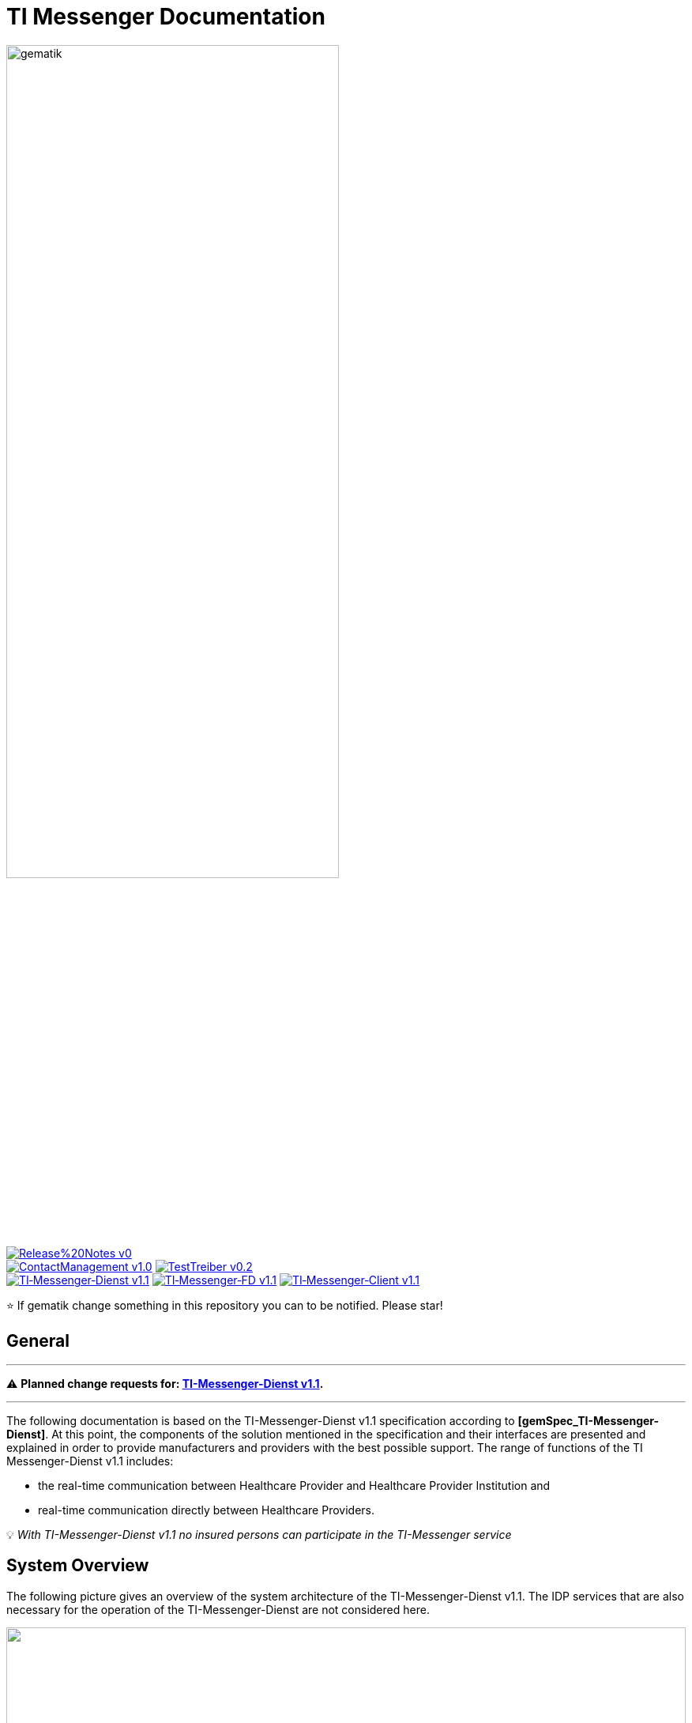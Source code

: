 ifdef::env-github[]
:tip-caption: :bulb:
:note-caption: :information_source:
:important-caption: :heavy_exclamation_mark:
:caution-caption: :fire:
:warning-caption: :warning:
endif::[]

:imagesdir: ./images/
= TI Messenger Documentation

image::gematik_logo.svg[gematik,width="70%"]

image:https://img.shields.io/badge/Release%20Notes-v0.1-red?style=plastic&logo=github&logoColor=red[link="ReleaseNotes.md"] +
image:https://img.shields.io/badge/ContactManagement-v1.0.0-blue?style=plastic&logo=github&logoColor=blue[link=/src/openapi/TiMessengerContactManagement.yaml"]
image:https://img.shields.io/badge/TestTreiber-v0.2.0-blue?style=plastic&logo=github&logoColor=blue[link="/src/openapi/TiMessengerTestTreiber.yaml"] +
image:https://img.shields.io/badge/TI&hyphen;Messenger&hyphen;Dienst-v1.1.0-green?style=plastic&logo=github&logoColor=green[link="https://fachportal.gematik.de/fachportal-import/files/gemSpec_TI-Messenger-Dienst_V1.1.0.pdf"]
image:https://img.shields.io/badge/TI&hyphen;Messenger&hyphen;FD-v1.1.0-green?style=plastic&logo=github&logoColor=green[link="https://fachportal.gematik.de/fachportal-import/files/gemSpec_TI-Messenger-FD_V1.1.0.pdf"]
image:https://img.shields.io/badge/TI&hyphen;Messenger&hyphen;Client-v1.1.0-green?style=plastic&logo=github&logoColor=green[link="https://fachportal.gematik.de/fachportal-import/files/gemSpec_TI-Messenger-Client_V1.1.0.pdf"]

⭐️ If gematik change something in this repository you can to be notified. Please star!

== General
---

⚠️ ***Planned change requests for:* link:docs/changes/TI-Messenger_v1.1_changes.adoc[TI-Messenger-Dienst v1.1].**

---

The following documentation is based on the TI-Messenger-Dienst v1.1 specification according to *[gemSpec_TI-Messenger-Dienst]*. At this point, the components of the solution mentioned in the specification and their interfaces are presented and explained in order to provide manufacturers and providers with the best possible support. The range of functions of the TI Messenger-Dienst v1.1 includes: +

* the real-time communication between Healthcare Provider and Healthcare Provider Institution and
* real-time communication directly between Healthcare Providers.

💡 _With TI-Messenger-Dienst v1.1 no insured persons can participate in the TI-Messenger service_

== System Overview
The following picture gives an overview of the system architecture of the TI-Messenger-Dienst v1.1. The IDP services that are also necessary for the operation of the TI-Messenger-Dienst are not considered here.

++++
<p align="left">
  <img width="100%" src=./images/System_overview.png>
</p>
++++

link:docs/TI-Messenger-Fachdienst.adoc[*TI Messenger-Fachdienst*]

* *Registrierungs-Dienst:* +
The Registrierungs-Dienst offers two abstract interfaces. The interface `I_Registration` is called by the frontend of the Registrierungs-Dienst to authenticate an organization to the Registrierungs-Dienst and to administrate Messenger-Services. The interface `I_internVerfification` is called by the Messenger-Proxies to retrieve the federation list and to check for existing VZD-FHIR entries of the actors involved in an intended communication.

* *Messenger-Service:* +
A Messenger-Service consists of the subcomponents Messenger-Proxy and a Matrix-Homeserver. The subcomponent Matrix-Homeserver is based on the open communication protocol Matrix and offers the `Matrix-Client-Server API` and the `Matrix-Server-Server API`. Communication with a Matrix-Homeserver is always routed via the Messenger-Proxy, provided the authorization check was successful. This provides the interface `I_TiMessengerContactManagement` to enable the administration of an actor's release list.

* *Push-Gateway:* +
The Push-Gateway provides the `Matrix-Push Gateway API` according to the Matrix specification. This enables notifications to be forwarded to actors in the TI Messenger-Dienst.

link:docs/TI-Messenger-Client.adoc[*TI Messenger-Client*] +

* The TI-Messenger-Client is based on the `Matrix-Client-Server API`. It is expanded by further functional features and calls up the interfaces on the TI-Messenger-Fachdienst and on the VZD-FHIR--Directory.

link:docs/FHIR-Directory.adoc[*VZD-FHIR-Directory*] +

* The VZD-FHIR-Directory is a central TI-directory service that enables organizations and actors in the TI-Messenger-Dienst to be searched throughout Germany. The VZD-FHIR-Directory is based on the FHIR standard and offers relevant interfaces for the TI-Messenger-Dienst. The `I_VZD_TiMessenger_services` interface is called by the Registrierungs-Dienst to download a federation list. The interfaces `tim-authenticate` and `owner-authenticate` are called by the TI-Messenger-Clients to enable a search or to make an entry in the VZD-FHIR-Directory.

== Folder structure
The organization of the folder structure is shown below.

----
TI-Messenger Dokumentation
├─ github
│   └──── workflows
├─ docs
|   ├──── changes
|   └──── use-cases
├─ images
├─ src
│   ├──── fhir
│   │    ├── fsh-generated
│   │    ├── input
│   │    ├── output
│   │    ├── temp
│   │    └── template
│   ├──── openapi
│   │    ├── TiMessengerContactManagement.yaml
│   │    └── TiMessengerTestTreiber.yaml 
│   ├──── plantuml
│   │    ├── TI-Messenger-Dienst
│   │    ├── architecture
│   │    └── includes 
│   └──── schema
│        └── Attachment_schema.json
├── README.adoc
└── ReleaseNotes.md
----

== Referenced documents
The table below contains the gematik documents on the telematics infrastructure referenced in this online documentation. The version number valid for this document can be found in the current document map published on the gematik website, in which the present version is listed.

|===
|[Source] |Editor: Title

|*[gemSpec_TI-Messenger-Dienst]* |gematik: Spezifikation TI-Messenger-Dienst
|*[gemSpec_TI-Messenger-FD]* |gematik: Spezifikation TI-Messenger-Fachdienst
|*[gemSpec_TI-Messenger-Client]* |gematik: Spezifikation TI-Messenger-Client
|*[gemSpec_VZD_FHIR_Directory]* |gematik: Spezifikation Verzeichnisdienst FHIR-Directory
|===

== Additional pages
*Use cases* +
link:docs/TI-Messenger-Use-Cases.adoc[- Use Cases and sequence diagrams] 

*Product types* +
link:docs/TI-Messenger-Fachdienst.adoc[- TI-Messenger-Fachdienst] +
link:docs/TI-Messenger-Client.adoc[- TI-Messenger-Client] +
link:docs/FHIR-Directory.adoc[- VZD-FHIR-Directory]

*Miscellaneous* +
https://gematikde.sharepoint.com/sites/EXTAuthenticator/Freigegebene%20Dokumente/Forms/AllItems.aspx?id=%2Fsites%2FEXTAuthenticator%2FFreigegebene%20Dokumente%2FVer%C3%B6ffentlichte%20Version%20%2D%20gematik%20Authenticator&p=true&ga=1[- gematik Authenticator] +
link:docs/Q&A.adoc[- Questions and answers on the current specification &#91;Q&A&#93;]

*Reference implementations* +
- [comming soon]

== License
Copyright (c) 2022 gematik GmbH

Licensed under the Apache License, Version 2.0 (the "License");
you may not use this file except in compliance with the License.
You may obtain a copy of the License at

http://www.apache.org/licenses/LICENSE-2.0

Unless required by applicable law or agreed to in writing, software
distributed under the License is distributed on an "AS IS" BASIS,
WITHOUT WARRANTIES OR CONDITIONS OF ANY KIND, either express or implied.
See the License for the specific language governing permissions and
limitations under the License.
